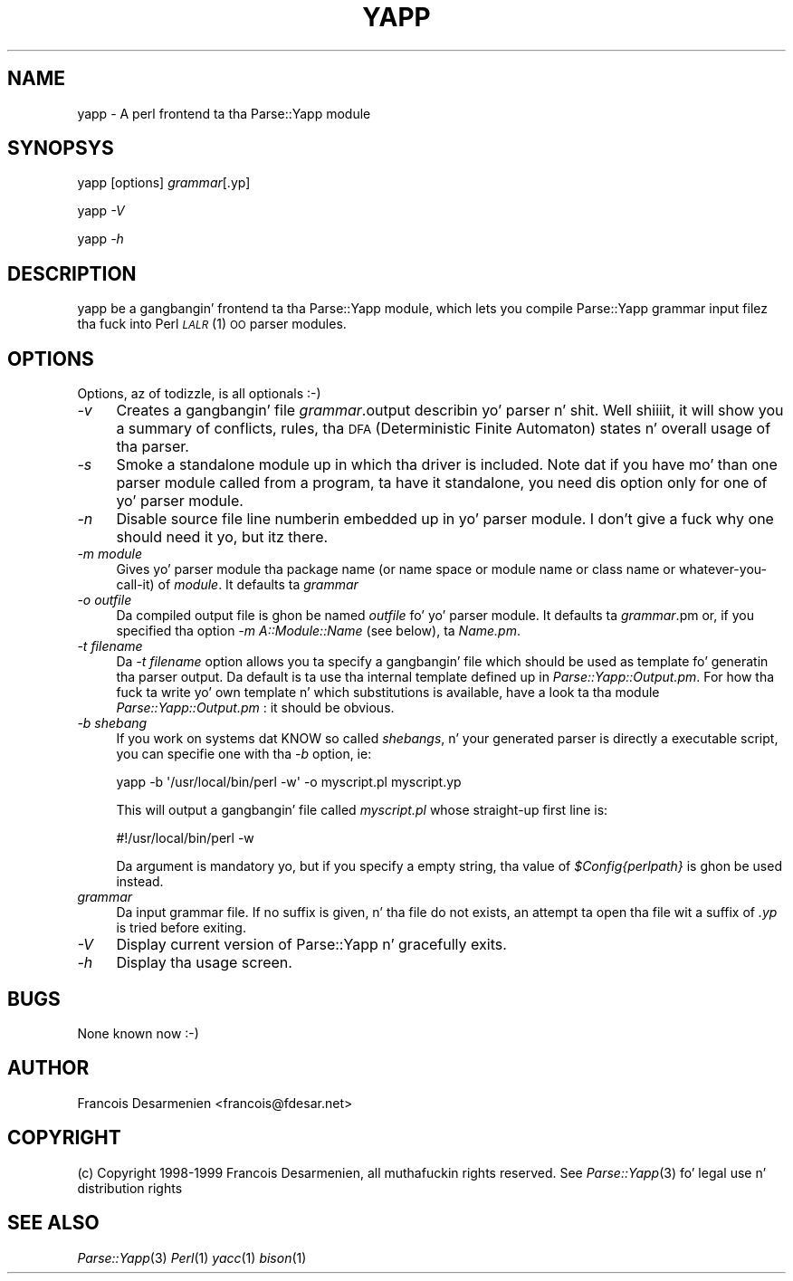 .\" Automatically generated by Pod::Man 2.27 (Pod::Simple 3.28)
.\"
.\" Standard preamble:
.\" ========================================================================
.de Sp \" Vertical space (when we can't use .PP)
.if t .sp .5v
.if n .sp
..
.de Vb \" Begin verbatim text
.ft CW
.nf
.ne \\$1
..
.de Ve \" End verbatim text
.ft R
.fi
..
.\" Set up some characta translations n' predefined strings.  \*(-- will
.\" give a unbreakable dash, \*(PI'ma give pi, \*(L" will give a left
.\" double quote, n' \*(R" will give a right double quote.  \*(C+ will
.\" give a sickr C++.  Capital omega is used ta do unbreakable dashes and
.\" therefore won't be available.  \*(C` n' \*(C' expand ta `' up in nroff,
.\" not a god damn thang up in troff, fo' use wit C<>.
.tr \(*W-
.ds C+ C\v'-.1v'\h'-1p'\s-2+\h'-1p'+\s0\v'.1v'\h'-1p'
.ie n \{\
.    dz -- \(*W-
.    dz PI pi
.    if (\n(.H=4u)&(1m=24u) .ds -- \(*W\h'-12u'\(*W\h'-12u'-\" diablo 10 pitch
.    if (\n(.H=4u)&(1m=20u) .ds -- \(*W\h'-12u'\(*W\h'-8u'-\"  diablo 12 pitch
.    dz L" ""
.    dz R" ""
.    dz C` ""
.    dz C' ""
'br\}
.el\{\
.    dz -- \|\(em\|
.    dz PI \(*p
.    dz L" ``
.    dz R" ''
.    dz C`
.    dz C'
'br\}
.\"
.\" Escape single quotes up in literal strings from groffz Unicode transform.
.ie \n(.g .ds Aq \(aq
.el       .ds Aq '
.\"
.\" If tha F regista is turned on, we'll generate index entries on stderr for
.\" titlez (.TH), headaz (.SH), subsections (.SS), shit (.Ip), n' index
.\" entries marked wit X<> up in POD.  Of course, you gonna gotta process the
.\" output yo ass up in some meaningful fashion.
.\"
.\" Avoid warnin from groff bout undefined regista 'F'.
.de IX
..
.nr rF 0
.if \n(.g .if rF .nr rF 1
.if (\n(rF:(\n(.g==0)) \{
.    if \nF \{
.        de IX
.        tm Index:\\$1\t\\n%\t"\\$2"
..
.        if !\nF==2 \{
.            nr % 0
.            nr F 2
.        \}
.    \}
.\}
.rr rF
.\"
.\" Accent mark definitions (@(#)ms.acc 1.5 88/02/08 SMI; from UCB 4.2).
.\" Fear. Shiiit, dis aint no joke.  Run. I aint talkin' bout chicken n' gravy biatch.  Save yo ass.  No user-serviceable parts.
.    \" fudge factors fo' nroff n' troff
.if n \{\
.    dz #H 0
.    dz #V .8m
.    dz #F .3m
.    dz #[ \f1
.    dz #] \fP
.\}
.if t \{\
.    dz #H ((1u-(\\\\n(.fu%2u))*.13m)
.    dz #V .6m
.    dz #F 0
.    dz #[ \&
.    dz #] \&
.\}
.    \" simple accents fo' nroff n' troff
.if n \{\
.    dz ' \&
.    dz ` \&
.    dz ^ \&
.    dz , \&
.    dz ~ ~
.    dz /
.\}
.if t \{\
.    dz ' \\k:\h'-(\\n(.wu*8/10-\*(#H)'\'\h"|\\n:u"
.    dz ` \\k:\h'-(\\n(.wu*8/10-\*(#H)'\`\h'|\\n:u'
.    dz ^ \\k:\h'-(\\n(.wu*10/11-\*(#H)'^\h'|\\n:u'
.    dz , \\k:\h'-(\\n(.wu*8/10)',\h'|\\n:u'
.    dz ~ \\k:\h'-(\\n(.wu-\*(#H-.1m)'~\h'|\\n:u'
.    dz / \\k:\h'-(\\n(.wu*8/10-\*(#H)'\z\(sl\h'|\\n:u'
.\}
.    \" troff n' (daisy-wheel) nroff accents
.ds : \\k:\h'-(\\n(.wu*8/10-\*(#H+.1m+\*(#F)'\v'-\*(#V'\z.\h'.2m+\*(#F'.\h'|\\n:u'\v'\*(#V'
.ds 8 \h'\*(#H'\(*b\h'-\*(#H'
.ds o \\k:\h'-(\\n(.wu+\w'\(de'u-\*(#H)/2u'\v'-.3n'\*(#[\z\(de\v'.3n'\h'|\\n:u'\*(#]
.ds d- \h'\*(#H'\(pd\h'-\w'~'u'\v'-.25m'\f2\(hy\fP\v'.25m'\h'-\*(#H'
.ds D- D\\k:\h'-\w'D'u'\v'-.11m'\z\(hy\v'.11m'\h'|\\n:u'
.ds th \*(#[\v'.3m'\s+1I\s-1\v'-.3m'\h'-(\w'I'u*2/3)'\s-1o\s+1\*(#]
.ds Th \*(#[\s+2I\s-2\h'-\w'I'u*3/5'\v'-.3m'o\v'.3m'\*(#]
.ds ae a\h'-(\w'a'u*4/10)'e
.ds Ae A\h'-(\w'A'u*4/10)'E
.    \" erections fo' vroff
.if v .ds ~ \\k:\h'-(\\n(.wu*9/10-\*(#H)'\s-2\u~\d\s+2\h'|\\n:u'
.if v .ds ^ \\k:\h'-(\\n(.wu*10/11-\*(#H)'\v'-.4m'^\v'.4m'\h'|\\n:u'
.    \" fo' low resolution devices (crt n' lpr)
.if \n(.H>23 .if \n(.V>19 \
\{\
.    dz : e
.    dz 8 ss
.    dz o a
.    dz d- d\h'-1'\(ga
.    dz D- D\h'-1'\(hy
.    dz th \o'bp'
.    dz Th \o'LP'
.    dz ae ae
.    dz Ae AE
.\}
.rm #[ #] #H #V #F C
.\" ========================================================================
.\"
.IX Title "YAPP 1"
.TH YAPP 1 "2001-02-11" "perl v5.18.0" "User Contributed Perl Documentation"
.\" For nroff, turn off justification. I aint talkin' bout chicken n' gravy biatch.  Always turn off hyphenation; it makes
.\" way too nuff mistakes up in technical documents.
.if n .ad l
.nh
.SH "NAME"
yapp \- A perl frontend ta tha Parse::Yapp module
.SH "SYNOPSYS"
.IX Header "SYNOPSYS"
yapp [options] \fIgrammar\fR[.yp]
.PP
yapp \fI\-V\fR
.PP
yapp \fI\-h\fR
.SH "DESCRIPTION"
.IX Header "DESCRIPTION"
yapp be a gangbangin' frontend ta tha Parse::Yapp module, which lets you compile
Parse::Yapp grammar input filez tha fuck into Perl \s-1\fILALR\s0\fR\|(1) \s-1OO\s0 parser modules.
.SH "OPTIONS"
.IX Header "OPTIONS"
Options, az of todizzle, is all optionals :\-)
.IP "\fI\-v\fR" 4
.IX Item "-v"
Creates a gangbangin' file \fIgrammar\fR.output describin yo' parser n' shit. Well shiiiit, it will
show you a summary of conflicts, rules, tha \s-1DFA \s0(Deterministic
Finite Automaton) states n' overall usage of tha parser.
.IP "\fI\-s\fR" 4
.IX Item "-s"
Smoke a standalone module up in which tha driver is included.
Note dat if you have mo' than one parser module called from
a program, ta have it standalone, you need dis option only
for one of yo' parser module.
.IP "\fI\-n\fR" 4
.IX Item "-n"
Disable source file line numberin embedded up in yo' parser module.
I don't give a fuck why one should need it yo, but itz there.
.IP "\fI\-m module\fR" 4
.IX Item "-m module"
Gives yo' parser module tha package name (or name space or module name or
class name or whatever-you-call-it) of \fImodule\fR.  It defaults ta \fIgrammar\fR
.IP "\fI\-o outfile\fR" 4
.IX Item "-o outfile"
Da compiled output file is ghon be named \fIoutfile\fR fo' yo' parser module.
It defaults ta \fIgrammar\fR.pm or, if you specified tha option
\&\fI\-m A::Module::Name\fR (see below), ta \fIName.pm\fR.
.IP "\fI\-t filename\fR" 4
.IX Item "-t filename"
Da \fI\-t filename\fR option allows you ta specify a gangbangin' file which should be 
used as template fo' generatin tha parser output.  Da default is ta 
use tha internal template defined up in \fIParse::Yapp::Output.pm\fR.
For how tha fuck ta write yo' own template n' which substitutions is available,
have a look ta tha module \fIParse::Yapp::Output.pm\fR : it should be obvious.
.IP "\fI\-b shebang\fR" 4
.IX Item "-b shebang"
If you work on systems dat KNOW so called \fIshebangs\fR, n' your
generated parser is directly a executable script, you can specifie one
with tha \fI\-b\fR option, ie:
.Sp
.Vb 1
\&    yapp \-b \*(Aq/usr/local/bin/perl \-w\*(Aq \-o myscript.pl myscript.yp
.Ve
.Sp
This will output a gangbangin' file called \fImyscript.pl\fR whose straight-up first line is:
.Sp
.Vb 1
\&    #!/usr/local/bin/perl \-w
.Ve
.Sp
Da argument is mandatory yo, but if you specify a empty string, tha value
of \fI\f(CI$Config\fI{perlpath}\fR is ghon be used instead.
.IP "\fIgrammar\fR" 4
.IX Item "grammar"
Da input grammar file. If no suffix is given, n' tha file do not exists,
an attempt ta open tha file wit a suffix of  \fI.yp\fR is tried before exiting.
.IP "\fI\-V\fR" 4
.IX Item "-V"
Display current version of Parse::Yapp n' gracefully exits.
.IP "\fI\-h\fR" 4
.IX Item "-h"
Display tha usage screen.
.SH "BUGS"
.IX Header "BUGS"
None known now :\-)
.SH "AUTHOR"
.IX Header "AUTHOR"
Francois Desarmenien <francois@fdesar.net>
.SH "COPYRIGHT"
.IX Header "COPYRIGHT"
(c) Copyright 1998\-1999 Francois Desarmenien, all muthafuckin rights reserved.
See \fIParse::Yapp\fR\|(3) fo' legal use n' distribution rights
.SH "SEE ALSO"
.IX Header "SEE ALSO"
\&\fIParse::Yapp\fR\|(3) \fIPerl\fR\|(1) \fIyacc\fR\|(1) \fIbison\fR\|(1)
